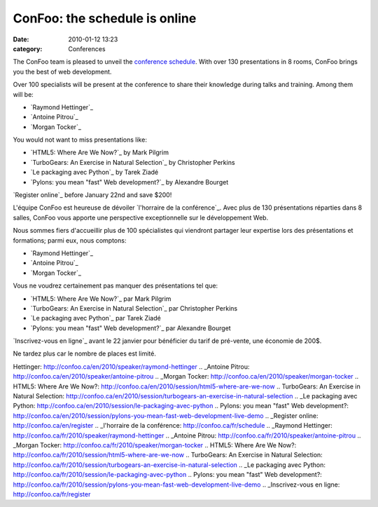 ConFoo: the schedule is online
##############################
:date: 2010-01-12 13:23
:category: Conferences

The ConFoo team is pleased to unveil the `conference schedule`_. With
over 130 presentations in 8 rooms, ConFoo brings you the best of web
development.

Over 100 specialists will be present at the conference to share their
knowledge during talks and training. Among them will be:

-  `Raymond Hettinger`_
-  `Antoine Pitrou`_
-  `Morgan Tocker`_

You would not want to miss presentations like:

-  `HTML5: Where Are We Now?`_ by Mark Pilgrim
-  `TurboGears: An Exercise in Natural Selection`_ by Christopher
   Perkins
-  `Le packaging avec Python`_ by Tarek Ziadé
-  `Pylons: you mean "fast" Web development?`_ by Alexandre Bourget

`Register online`_ before January 22nd and save $200!

.. raw:: html

   </p>

L'équipe ConFoo est heureuse de dévoiler `l'horraire de la conférence`_.
Avec plus de 130 présentations réparties dans 8 salles, ConFoo vous
apporte une perspective exceptionnelle sur le développement Web.

Nous sommes fiers d'accueillir plus de 100 spécialistes qui viendront
partager leur expertise lors des présentations et formations; parmi eux,
nous comptons:

-  `Raymond Hettinger`_
-  `Antoine Pitrou`_
-  `Morgan Tocker`_

Vous ne voudrez certainement pas manquer des présentations tel que:

-  `HTML5: Where Are We Now?`_ par Mark Pilgrim
-  `TurboGears: An Exercise in Natural Selection`_ par Christopher
   Perkins
-  `Le packaging avec Python`_ par Tarek Ziadé
-  `Pylons: you mean "fast" Web development?`_ par Alexandre Bourget

`Inscrivez-vous en ligne`_ avant le 22 janvier pour bénéficier du tarif
de pré-vente, une économie de 200$.

.. raw:: html

   </p>

Ne tardez plus car le nombre de places est limité.

.. _conference schedule: http://confoo.ca/en/schedule
.. _Raymond
Hettinger: http://confoo.ca/en/2010/speaker/raymond-hettinger
.. _Antoine Pitrou: http://confoo.ca/en/2010/speaker/antoine-pitrou
.. _Morgan Tocker: http://confoo.ca/en/2010/speaker/morgan-tocker
.. _`HTML5: Where Are We
Now?`: http://confoo.ca/en/2010/session/html5-where-are-we-now
.. _`TurboGears: An Exercise in Natural
Selection`: http://confoo.ca/en/2010/session/turbogears-an-exercise-in-natural-selection
.. _Le packaging avec
Python: http://confoo.ca/en/2010/session/le-packaging-avec-python
.. _`Pylons: you mean "fast" Web
development?`: http://confoo.ca/en/2010/session/pylons-you-mean-fast-web-development-live-demo
.. _Register online: http://confoo.ca/en/register
.. _l'horraire de la conférence: http://confoo.ca/fr/schedule
.. _Raymond
Hettinger: http://confoo.ca/fr/2010/speaker/raymond-hettinger
.. _Antoine Pitrou: http://confoo.ca/fr/2010/speaker/antoine-pitrou
.. _Morgan Tocker: http://confoo.ca/fr/2010/speaker/morgan-tocker
.. _`HTML5: Where Are We
Now?`: http://confoo.ca/fr/2010/session/html5-where-are-we-now
.. _`TurboGears: An Exercise in Natural
Selection`: http://confoo.ca/fr/2010/session/turbogears-an-exercise-in-natural-selection
.. _Le packaging avec
Python: http://confoo.ca/fr/2010/session/le-packaging-avec-python
.. _`Pylons: you mean "fast" Web
development?`: http://confoo.ca/fr/2010/session/pylons-you-mean-fast-web-development-live-demo
.. _Inscrivez-vous en ligne: http://confoo.ca/fr/register
